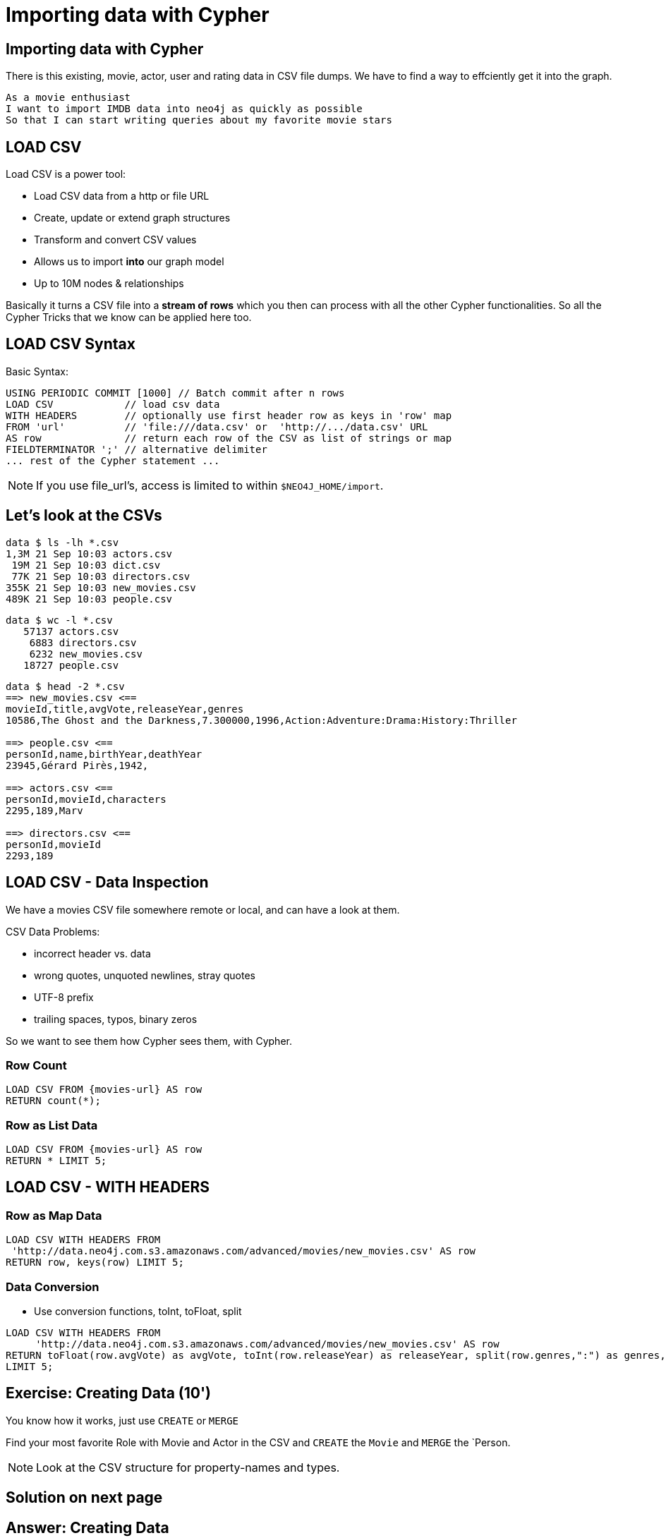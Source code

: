 = Importing data with Cypher
:csv_url: file:///
:csv_url: http://data.neo4j.com.s3.amazonaws.com/advanced/movies
:movies_roles_url: '{csv_url}/movies.csv'
:movies_url: '{csv_url}/new_movies.csv'
:people_url: '{csv_url}/people.csv'
:actors_url: '{csv_url}/actors.csv'
:directors_url: '{csv_url}/directors.csv'

== Importing data with Cypher

There is this existing, movie, actor, user and rating data in CSV file dumps.
We have to find a way to effciently get it into the graph.

[verse]
____
As a movie enthusiast
I want to import IMDB data into neo4j as quickly as possible
So that I can start writing queries about my favorite movie stars
____

== LOAD CSV

Load CSV is a power tool:

* Load CSV data from a http or file URL
* Create, update or extend graph structures
* Transform and convert CSV values
* Allows us to import *into* our graph model
* Up to 10M nodes & relationships

Basically it turns a CSV file into a *stream of rows* which you then can process with all the other Cypher functionalities. 
So all the Cypher Tricks that we know can be applied here too.

== LOAD CSV Syntax

Basic Syntax:

[source,cypher]
----
USING PERIODIC COMMIT [1000] // Batch commit after n rows
LOAD CSV            // load csv data
WITH HEADERS        // optionally use first header row as keys in 'row' map
FROM 'url'          // 'file:///data.csv' or  'http://.../data.csv' URL
AS row              // return each row of the CSV as list of strings or map
FIELDTERMINATOR ';' // alternative delimiter
... rest of the Cypher statement ...
----

NOTE: If you use file_url's, access is limited to within `$NEO4J_HOME/import`.

== Let's look at the CSVs

////
----
data $ ls -lh *.csv
8,6M 21 Sep 10:03 movies.csv

data $ wc -l *.csv
   64019 movies.csv

data $ head -2 *.csv
==> movies.csv <==
movieId,title,avgVote,releaseYear,tagline,genres,personType,personId,name,birthYear,deathYear,characters
189,Sin City: A Dame to Kill For,6.900000,2014,There is no justice without sin.,Action:Crime:Drama:Thriller,ACTOR,2295,Mickey 
----
////

----
data $ ls -lh *.csv
1,3M 21 Sep 10:03 actors.csv
 19M 21 Sep 10:03 dict.csv
 77K 21 Sep 10:03 directors.csv
355K 21 Sep 10:03 new_movies.csv
489K 21 Sep 10:03 people.csv
----

----
data $ wc -l *.csv
   57137 actors.csv
    6883 directors.csv
    6232 new_movies.csv
   18727 people.csv
----

----
data $ head -2 *.csv
==> new_movies.csv <==
movieId,title,avgVote,releaseYear,genres
10586,The Ghost and the Darkness,7.300000,1996,Action:Adventure:Drama:History:Thriller

==> people.csv <==
personId,name,birthYear,deathYear
23945,Gérard Pirès,1942,

==> actors.csv <==
personId,movieId,characters
2295,189,Marv

==> directors.csv <==
personId,movieId
2293,189
----

== LOAD CSV - Data Inspection

We have a movies CSV file somewhere remote or local, and can have a look at them.

CSV Data Problems:

- incorrect header vs. data
- wrong quotes, unquoted newlines, stray quotes
- UTF-8 prefix
- trailing spaces, typos, binary zeros

So we want to see them how Cypher sees them, with Cypher.

=== Row Count

[source,cypher,subs=attributes]
----
LOAD CSV FROM {movies-url} AS row
RETURN count(*);
----

=== Row as List Data

[source,cypher,subs=attributes]
----
LOAD CSV FROM {movies-url} AS row
RETURN * LIMIT 5;
----

== LOAD CSV - WITH HEADERS

=== Row as Map Data

[source,cypher,subs=attributes]
----
LOAD CSV WITH HEADERS FROM  
 {movies_url} AS row
RETURN row, keys(row) LIMIT 5;
----

=== Data Conversion

* Use conversion functions, toInt, toFloat, split

[source,cypher,subs=attributes]
----
LOAD CSV WITH HEADERS FROM  
     {movies_url} AS row
RETURN toFloat(row.avgVote) as avgVote, toInt(row.releaseYear) as releaseYear, split(row.genres,":") as genres, row
LIMIT 5;
----

== Exercise: Creating Data (10')

You know how it works, just use `CREATE` or `MERGE`

Find your most favorite Role with Movie and Actor in the CSV and `CREATE` the `Movie` and `MERGE` the `Person.

NOTE: Look at the CSV structure for property-names and types.

== Solution on next page

== Answer: Creating Data

[source,cypher]
----
CREATE (:Movie {id:5574, title:"Forrest Gump", tagline: ""
        avgVote:7.7, releaseYear:1994, genres: ["Comedy","Drama","Romance"]);
----

[source,cypher]
----
MERGE (p:Person {id: 31}) ON CREATE SET p.name = "Tom Hanks", p.birthYear = 1956;
----

[source,cypher]
----
MATCH (p:Person {id:31}), (m:Movie {id:5574})
CREATE (p)-[:ACTED_IN {roles:['Forrest Gump']}]->(m);
----

== LOAD CSV - Prep

Create indexes & constraints esp. for relationship creation.

[source,cypher]
----
CREATE CONSTRAINT ON (m:Movie) ASSERT m.id IS UNIQUE;
----
[source,cypher]
----
CREATE CONSTRAINT ON (p:Person) ASSERT p.id IS UNIQUE;
----

[source,cypher]
----
CREATE INDEX ON :Person(name);
----

[source,cypher]
----
CREATE INDEX ON :Movie(title);
----

== LOAD CSV - Import Approaches

* normalized data
* denormalized data - multi-pass
* denormalized data - single-pass
* optimizations

== Normalized Data

* Separate CSV files
* Create nodes individually, one per label
* Create relationships, one per type

[source,cypher,subs=attributes]
----
LOAD CSV WITH HEADERS FROM  
     {movies_url} AS row
CREATE (:Movie {id:toInt(row.movieId), title:row.title,  avgVote:toFloat(row.avgVote), 
        releaseYear:toInt(row.releaseYear), genres: split(row.genres,":"));
----

[source,cypher,subs=attributes]
----
LOAD CSV WITH HEADERS FROM {people_url} as row

MERGE(person:Person {id: toInt(row.personId)})
ON CREATE SET person.name = row.name,
              person.born = toInt(row.birthYear),
              person.died = toInt(row.deathYear);
----

NOTE: `deathYear` can be missing. `toInt()` returns null, property not set.

[source, cypher, subs=attributes]
----
LOAD CSV WITH HEADERS FROM {directors_url} as row

MATCH (movie:Movie {id:toInt(row.movieId)})
MATCH (person:Person {id: toInt(row.personId)})
MERGE (person)-[:DIRECTED]->(movie);
----

[source,cypher,subs=attributes]
----
USING PERIODIC COMMIT 50000
LOAD CSV WITH HEADERS FROM 
     {actors_url} AS row
FIELDTERMINATOR ','

MATCH  (movie:Movie  {id: toInt(row.movieId) }) 
MATCH  (person:Person {id: toInt(row.personId) }) 
MERGE  (person)-[r:ACTED_IN]->(movie) ON CREATE SET r.roles = split(coalesce(row.characters,""), ":");
----

=== Pro

* Simple statement
* Single merge for movies and actors
* Single Pass

=== Con

* Additional index lookups
* Deadlocks for rels if parallelized

=== Denormalized Data (1)

* Single CSV file
* Multi-Pass
* Create nodes individually, one per label
* Create relationships, one per type

Same as before, just run multiple passes over the same file.

=== Pro

* Simple statement

=== Con

* Unnecessary merges for duplicate movies and actors
* Additional index lookups
* Multi Pass
* Deadlocks for rels if parallelized

=== Denormalized Data (2)

* Single CSV file
* Single-Pass
* Create sub-graph per row, e.g. Movie and Person and Relationship

[source,cypher,subs=attributes]
----
LOAD CSV WITH HEADERS FROM  
     {movies_roles_url} AS row

MERGE (m:Movie {id:toInt(row.movieId)}) 
   ON CREATE SET m.title=row.title, m.avgVote=toFloat(row.avgVote), 
      m.releaseYear=toInt(row.releaseYear), m.genres=split(row.genres,":")

MERGE (p:Person {id: toInt(row.personId)})
   ON CREATE SET p.name = row.name, p.born = toInt(row.birthYear), 
      p.died = toInt(row.deathYear)

CREATE (p)-[:ACTED_IN {roles: split(row.characters,':')}]->(m);
----

=== Pro

* Saves index lookups
* Single Pass
* Works well with cost based planner

=== Con

* More complex statement
* Unnecessary merges for duplicate movies and actors
* Deadlocks if parallelized

--------------

== Reduce Index lookups

* Small datasets (<1M) also work *without* PERIODIC COMMIT. Test it.
* Use distinct with input data, can use CREATE instead of MERGE
* MERGE has fewer lookups

[source,cypher,subs=attributes]
----
LOAD CSV WITH HEADERS FROM  
     {movies_roles_url} AS row

WITH DISTINCT row.movieId as movieId, row.title as title, row.genres as genres,
toInt(row.releaseYear) as releaseYear, toFloat(row.avgVote) as avgVote

MERGE (m:Movie {movieId:movieId) 
   ON CREATE SET m.title=title, m.avgVote=avgVote, 
      m.releaseYear=toInt(row.releaseYear), m.genres=split(genres,":")

----

== Recovering if you messed up

* Mark newly created data with label (rels with property) in (ON) CREATE
* Remove nodes with that label / rels with that property

* Neo4j-Shell / Cypher-Shell use begin/rollback transactions


== Aggregate sub-structure

* Reduce Index-Lookup for Movie
* (disables periodic commit)

[source,cypher,subs=attributes]
----
LOAD CSV WITH HEADERS FROM  
     {movies_roles_url} AS row

WITH row.movieId as movieId, row.title as title, row.genres as genres,
toInt(row.releaseYear) as releaseYear, toFloat(row.avgVote) as avgVote,

collect({id: row.personId, name:row.name, born: toInt(row.birthYear), died:toInt(row.deathYear), 
         roles: split(coalesce(row.characters,""),':')}) as people

MERGE (m:Movie {movieId:movieId) 
   ON CREATE SET m.title=title, m.avgVote=avgVote, 
      m.releaseYear=toInt(row.releaseYear), m.genres=split(genres,":")

UNWIND people as person

MERGE (p:Person {id: person.id})
   ON CREATE SET p.name = person.name, p.born = person.born, p.died = person.died

CREATE (p)-[:ACTED_IN {roles: person.roles}]->(m);
----

////
== LOAD CSV today (create small subgraphs vs. nodes then rels)
- we used to convey that you have to strictly create nodes first (separately)
- and only then relationships
- today with the better eager handling and cost based writes
- I think you can actually create sensible subgraphs (let's say up to 100 or 1000 nodes) per row
- that should also help with concurrent execution and deadlocks
- start with creating / updating the root node of your subgraph to take a lock

== Cost planner for WRITES what changed
- now that we have the cost planner for writes, what has changed
- e.g. demo decomposition of a MERGE or MERGE relationship
- more sensible matches for long patterns or varlength
- so it enables more complex create patterns again
- eager is also better
////

== Next step

pass:a[<a play-topic={guides}/03_aggregates.html'>Aggregate Queries</a>]
